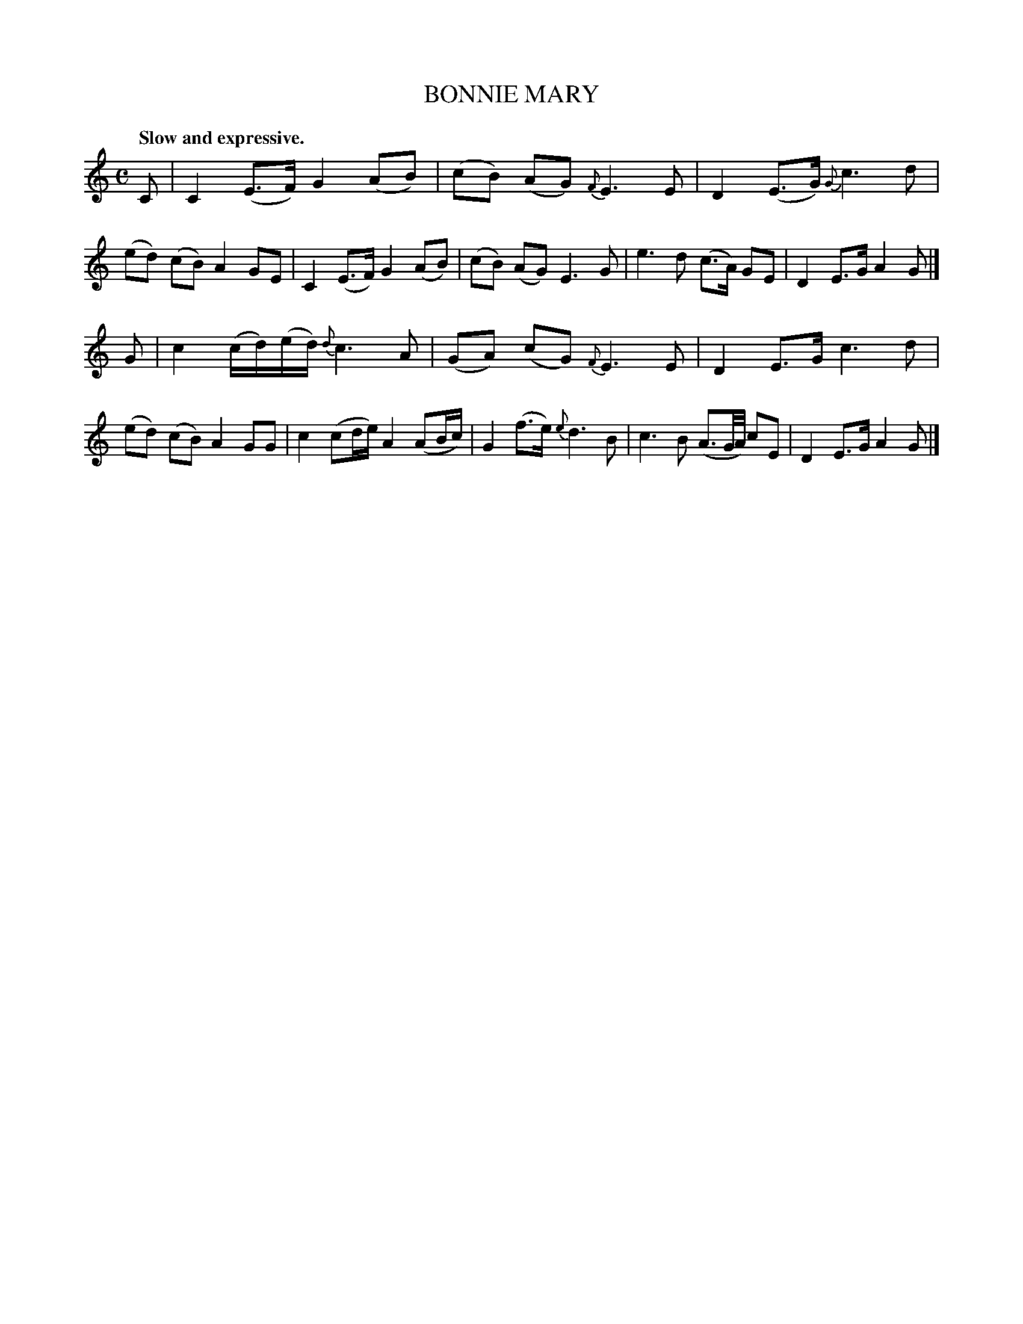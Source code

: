 X: 11253
T: BONNIE MARY
Q: "Slow and expressive."
%R: air
B: W. Hamilton "Universal Tune-Book" Vol. 1 Glasgow 1844 p.125 #3
S: http://imslp.org/wiki/Hamilton's_Universal_Tune-Book_(Various)
Z: 2016 John Chambers <jc:trillian.mit.edu>
M: C
L: 1/8
K: C
%%slurgraces yes
%%graceslurs yes
% - - - - - - - - - - - - - - - - - - - - - - - - -
C |\
C2 (E>F) G2 (AB) | (cB) (AG) {F}E3 E |\
D2 (E>G) {G}c3 d | (ed) (cB) A2 GE |\
C2 (E>F) G2 (AB) | (cB) (AG) E3 G |\
e3 d (c>A) GE | D2 E>G A2 G |]
G |\
c2 (c/d/)(e/d/) {d}c3 A | (GA) (cG) {F}E3 E |\
D2 E>G c3 d | (ed) (cB) A2 GG |\
c2 (cd/e/) A2 (AB/c/) | G2 (f>e) {e}d3 B |\
c3 B (A3/G//A//) cE | D2 E>G A2 G |]
% - - - - - - - - - - - - - - - - - - - - - - - - -
